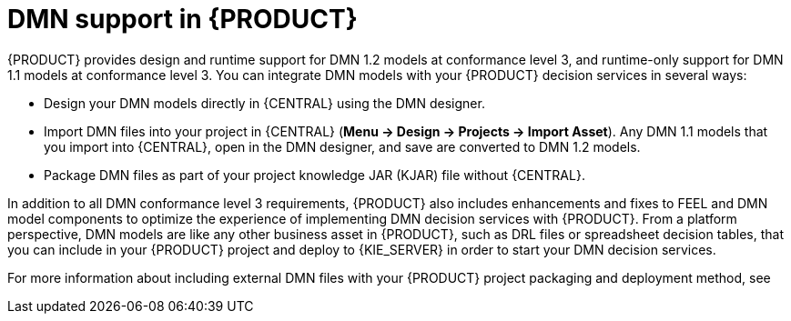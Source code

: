 [id='dmn-support-con_{context}']
= DMN support in {PRODUCT}

{PRODUCT} provides design and runtime support for DMN 1.2 models at conformance level 3, and runtime-only support for DMN 1.1 models at conformance level 3. You can integrate DMN models with your {PRODUCT} decision services in several ways:

* Design your DMN models directly in {CENTRAL} using the DMN designer.
* Import DMN files into your project in {CENTRAL} (*Menu -> Design -> Projects -> Import Asset*). Any DMN 1.1 models that you import into {CENTRAL}, open in the DMN designer, and save are converted to DMN 1.2 models.
* Package DMN files as part of your project knowledge JAR (KJAR) file without {CENTRAL}.

In addition to all DMN conformance level 3 requirements, {PRODUCT} also includes enhancements and fixes to FEEL and DMN model components to optimize the experience of implementing DMN decision services with {PRODUCT}. From a platform perspective, DMN models are like any other business asset in {PRODUCT}, such as DRL files or spreadsheet decision tables, that you can include in your {PRODUCT} project and deploy to {KIE_SERVER} in order to start your DMN decision services.

For more information about including external DMN files with your {PRODUCT} project packaging and deployment method, see
ifdef::DM,PAM[]
{URL_PACKAGING_DEPLOYING_PROJECT}[_{PACKAGING_DEPLOYING_PROJECT}_].
endif::[]
ifdef::DROOLS,JBPM,OP[]
<<_builddeployutilizeandrunsection>>.
endif::[]
